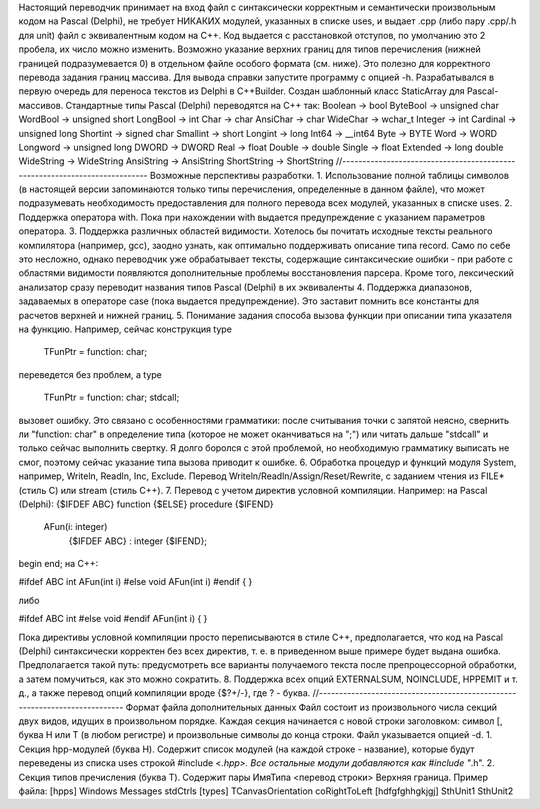 Настоящий переводчик принимает на вход файл с синтаксически корректным и семантически произвольным кодом на Pascal (Delphi), не требует НИКАКИХ модулей, указанных в списке uses, и выдает .cpp (либо пару .cpp/.h для unit) файл с эквивалентным кодом на C++. Код выдается с расстановкой отступов, по умолчанию это 2 пробела, их число можно изменить. Возможно указание верхних границ для типов перечисления (нижней границей подразумевается 0) в отдельном файле особого формата (см. ниже). Это полезно для корректного перевода задания границ массива.
Для вывода справки запустите программу с опцией -h.
Разрабатывался в первую очередь для переноса текстов из Delphi в C++Builder. Создан шаблонный класс StaticArray для Pascal-массивов.
Стандартные типы Pascal (Delphi) переводятся на C++ так:
Boolean -> bool
ByteBool -> unsigned char
WordBool -> unsigned short
LongBool -> int
Char -> char
AnsiChar -> char
WideChar -> wchar_t
Integer -> int
Cardinal -> unsigned long
Shortint -> signed char
Smallint -> short
Longint -> long
Int64 -> __int64
Byte -> BYTE
Word -> WORD
Longword -> unsigned long
DWORD -> DWORD
Real -> float
Double -> double
Single -> float
Extended -> long double
WideString -> WideString
AnsiString -> AnsiString
ShortString -> ShortString
//---------------------------------------------------------------------------
Возможные перспективы разработки.
1. Использование полной таблицы символов (в настоящей версии запоминаются только типы перечисления, определенные в данном файле), что может подразумевать необходимость предоставления для полного перевода всех модулей, указанных в списке uses.
2. Поддержка оператора with. Пока при нахождении with выдается предупреждение с указанием параметров оператора. 
3. Поддержка различных областей видимости. Хотелось бы почитать исходные тексты реального компилятора (например, gcc), заодно узнать, как оптимально поддерживать описание типа record. Само по себе это несложно, однако переводчик уже обрабатывает тексты, содержащие синтаксические ошибки - при работе с областями видимости появляются дополнительные проблемы восстановления парсера.
Кроме того, лексический анализатор сразу переводит названия типов Pascal (Delphi) в их эквиваленты
4. Поддержка диапазонов, задаваемых в операторе case (пока выдается предупреждение). Это заставит помнить все константы для расчетов верхней и нижней границ.
5. Понимание задания способа вызова функции при описании типа указателя на функцию. Например, сейчас конструкция
type 
  TFunPtr = function: char;
переведется без проблем, а
type 
  TFunPtr = function: char; stdcall;
вызовет ошибку. Это связано с особенностями грамматики: после считывания точки с запятой неясно, свернить ли "function: char" в определение типа (которое не может оканчиваться на ";") или читать дальше "stdcall" и только сейчас выполнить свертку. Я долго боролся с этой проблемой, но необходимую грамматику выписать не смог, поэтому сейчас указание типа вызова приводит к ошибке.
6. Обработка процедур и функций модуля System, например, Writeln, Readln, Inc, Exclude. Перевод Writeln/Readln/Assign/Reset/Rewrite, с заданием чтения из FILE*(стиль С) или stream (стиль С++).
7. Перевод с учетом директив условной компиляции. Например:
на Pascal (Delphi):
{$IFDEF ABC}
function
{$ELSE}
procedure
{$IFEND}
  AFun(i: integer)
    {$IFDEF ABC}
    : integer
    {$IFEND};
begin
end;
на C++:

#ifdef ABC
int AFun(int i)
#else
void AFun(int i)
#endif
{
}

либо

#ifdef ABC
int 
#else
void 
#endif
AFun(int i)
{
}

Пока директивы условной компиляции просто переписываются в стиле С++, предполагается, что код на Pascal (Delphi) синтаксически корректен без всех директив, т. е. в приведенном выше примере будет выдана ошибка.
Предполагается такой путь: предусмотреть все варианты получаемого текста после препроцессорной обработки, а затем помучиться, как это можно сократить.
8. Поддержка всех опций EXTERNALSUM, NOINCLUDE, HPPEMIT и т. д., а также перевод опций компиляции вроде {$?+/-}, где ? - буква.
//---------------------------------------------------------------------------
Формат файла дополнительных данных
Файл состоит из произвольного числа секций двух видов, идущих в произвольном порядке. Каждая секция начинается с новой строки заголовком: символ [, буква H или T (в любом регистре) и произвольные символы до конца строки. Файл указывается опцией -d.
1. Секция hpp-модулей (буква H). Содержит список модулей (на каждой строке - название), которые будут переведены из списка uses строкой #include <*.hpp>. Все остальные модули добавляются как #include "*.h".
2. Секция типов пречисления (буква T). Содержит пары ИмяТипа <перевод строки> Верхняя граница.
Пример файла:
[hpps]
Windows
Messages
stdCtrls
[types]
TCanvasOrientation
coRightToLeft
[hdfgfghhgkjgj]
SthUnit1
SthUnit2